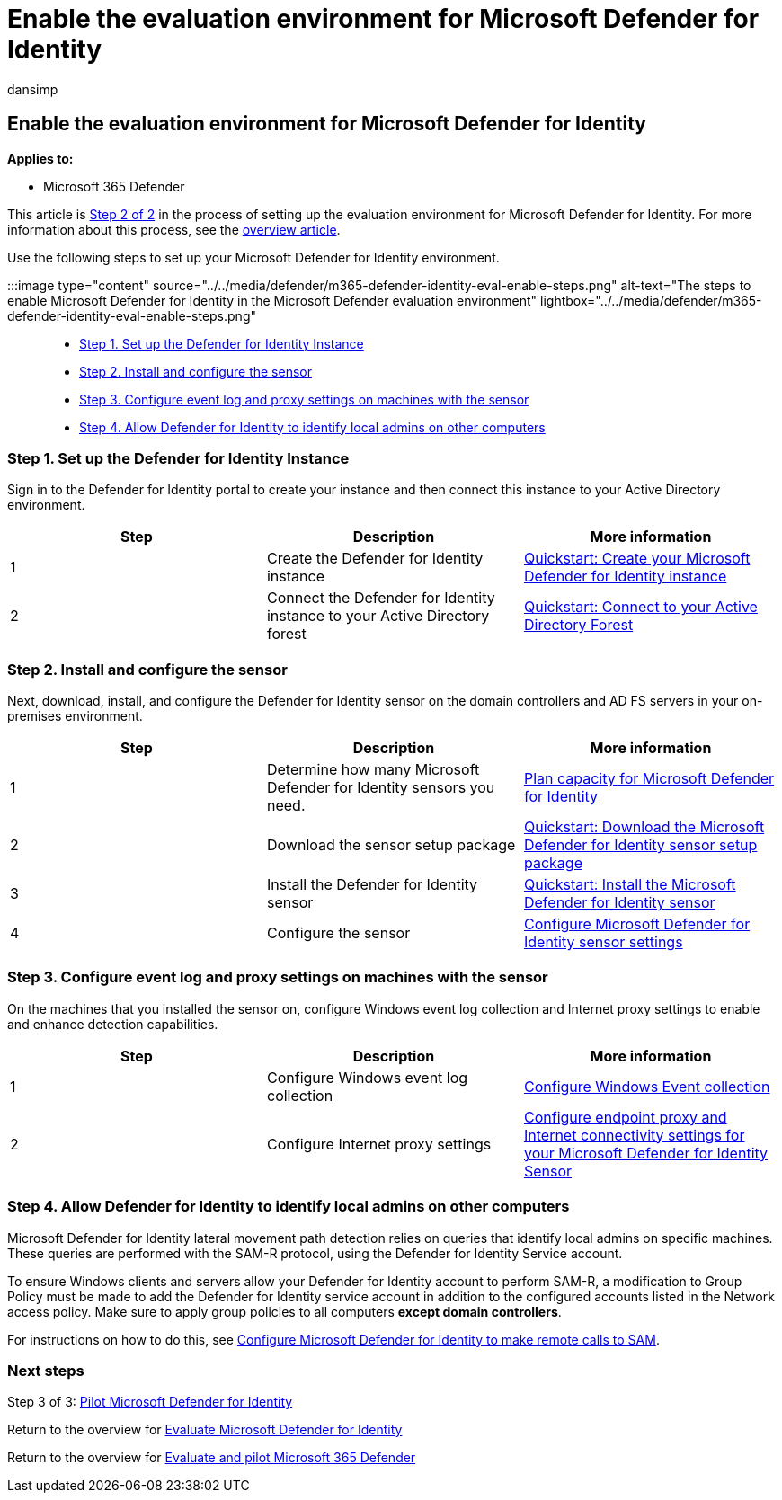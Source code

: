 = Enable the evaluation environment for Microsoft Defender for Identity
:audience: ITPro
:author: dansimp
:description: Set up Microsoft Defender for Identity in Microsoft 365 Defender trial lab or pilot environment by installing & configuring the sensor, and discovering local admins on other computers.
:f1.keywords: ["NOCSH"]
:manager: dansimp
:ms.author: dansimp
:ms.collection: ["M365-security-compliance", "m365solution-scenario", "m365solution-evalutatemtp", "zerotrust-solution", "highpri"]
:ms.date: 07/09/2021
:ms.localizationpriority: medium
:ms.mktglfcycl: deploy
:ms.pagetype: security
:ms.service: microsoft-365-security
:ms.sitesec: library
:ms.subservice: m365d
:ms.topic: conceptual
:search.appverid: met150
:search.product: eADQiWindows 10XVcnh

== Enable the evaluation environment for Microsoft Defender for Identity

*Applies to:*

* Microsoft 365 Defender

This article is xref:eval-defender-identity-overview.adoc[Step 2 of 2] in the process of setting up the evaluation environment for Microsoft Defender for Identity.
For more information about this process, see the xref:eval-defender-identity-overview.adoc[overview article].

Use the following steps to set up your Microsoft Defender for Identity environment.

:::image type="content" source="../../media/defender/m365-defender-identity-eval-enable-steps.png" alt-text="The steps to enable Microsoft Defender for Identity in the Microsoft Defender evaluation environment" lightbox="../../media/defender/m365-defender-identity-eval-enable-steps.png":::

* <<step-1-set-up-the-defender-for-identity-instance,Step 1.
Set up the Defender for Identity Instance>>
* <<step-2-install-and-configure-the-sensor,Step 2.
Install and configure the sensor>>
* <<step-3-configure-event-log-and-proxy-settings-on-machines-with-the-sensor,Step 3.
Configure event log and proxy settings on machines with the sensor>>
* <<step-4-allow-defender-for-identity-to-identify-local-admins-on-other-computers,Step 4.
Allow Defender for Identity to identify local admins on other computers>>

=== Step 1. Set up the Defender for Identity Instance

Sign in to the Defender for Identity portal to create your instance and then connect this instance to your Active Directory environment.

|===
| Step | Description | More information

| 1
| Create the Defender for Identity instance
| link:/defender-for-identity/install-step1[Quickstart: Create your Microsoft Defender for Identity instance]

| 2
| Connect the Defender for Identity instance to your Active Directory forest
| link:/defender-for-identity/install-step2[Quickstart: Connect to your Active Directory Forest]
|===

=== Step 2. Install and configure the sensor

Next, download, install, and configure the Defender for Identity sensor on the domain controllers and AD FS servers in your on-premises environment.

|===
| Step | Description | More information

| 1
| Determine how many Microsoft Defender for Identity sensors you need.
| link:/defender-for-identity/capacity-planning[Plan capacity for Microsoft Defender for Identity]

| 2
| Download the sensor setup package
| link:/defender-for-identity/install-step3[Quickstart: Download the Microsoft Defender for Identity sensor setup package]

| 3
| Install the Defender for Identity sensor
| link:/defender-for-identity/install-step4[Quickstart: Install the Microsoft Defender for Identity sensor]

| 4
| Configure the sensor
| link:/defender-for-identity/install-step5[Configure Microsoft Defender for Identity sensor settings]
|===

=== Step 3. Configure event log and proxy settings on machines with the sensor

On the machines that you installed the sensor on, configure Windows event log collection and Internet proxy settings to enable and enhance detection capabilities.

|===
| Step | Description | More information

| 1
| Configure Windows event log collection
| link:/defender-for-identity/configure-windows-event-collection[Configure Windows Event collection]

| 2
| Configure Internet proxy settings
| link:/defender-for-identity/configure-proxy[Configure endpoint proxy and Internet connectivity settings for your Microsoft Defender for Identity Sensor]
|===

=== Step 4. Allow Defender for Identity to identify local admins on other computers

Microsoft Defender for Identity lateral movement path detection relies on queries that identify local admins on specific machines.
These queries are performed with the SAM-R protocol, using the Defender for Identity Service account.

To ensure Windows clients and servers allow your Defender for Identity account to perform SAM-R, a modification to Group Policy must be made to add the Defender for Identity service account in addition to the configured accounts listed in the Network access policy.
Make sure to apply group policies to all computers *except domain controllers*.

For instructions on how to do this, see link:/defender-for-identity/install-step8-samr[Configure Microsoft Defender for Identity to make remote calls to SAM].

=== Next steps

Step 3 of 3: xref:eval-defender-identity-pilot.adoc[Pilot Microsoft Defender for Identity]

Return to the overview for xref:eval-defender-identity-overview.adoc[Evaluate Microsoft Defender for Identity]

Return to the overview for xref:eval-overview.adoc[Evaluate and pilot Microsoft 365 Defender]
